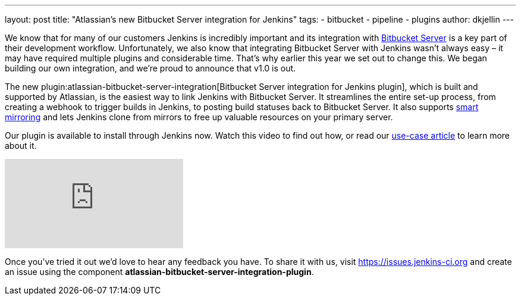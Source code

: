 ---
layout: post
title: "Atlassian's new Bitbucket Server integration for Jenkins"
tags:
- bitbucket
- pipeline
- plugins
author: dkjellin
---

We know that for many of our customers Jenkins is incredibly important and its integration with link:https://www.atlassian.com/software/bitbucket/enterprise/data-center[Bitbucket Server] is a key part of their development workflow. 
Unfortunately, we also know that integrating Bitbucket Server with Jenkins wasn’t always easy – it may have required multiple plugins and considerable time. 
That’s why earlier this year we set out to change this. 
We began building our own integration, and we’re proud to announce that v1.0 is out.

The new plugin:atlassian-bitbucket-server-integration[Bitbucket Server integration for Jenkins plugin], which is built and supported by Atlassian, is the easiest way to link Jenkins with Bitbucket Server. 
It streamlines the entire set-up process, from creating a webhook to trigger builds in Jenkins, to posting build statuses back to Bitbucket Server. 
It also supports link:https://confluence.atlassian.com/bitbucketserver/smart-mirroring-776640046.html[smart mirroring] and lets Jenkins clone from mirrors to free up valuable resources on your primary server.

Our plugin is available to install through Jenkins now. 
Watch this video to find out how, or read our link:https://jenkins.io/solutions/bitbucketserver/[use-case article] to learn more about it.

video::0-FugzVYJQU[youtube, align="center"]

Once you've tried it out we’d love to hear any feedback you have. 
To share it with us, visit https://issues.jenkins-ci.org and create an issue using the component *atlassian-bitbucket-server-integration-plugin*.
